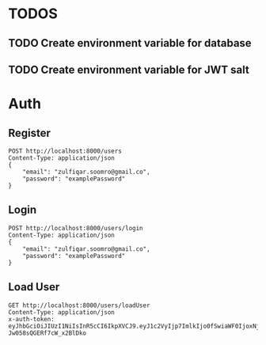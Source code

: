 
* TODOS
** TODO Create environment variable for database
** TODO Create environment variable for JWT salt

* Auth

** Register

#+begin_src restclient
POST http://localhost:8000/users
Content-Type: application/json
{
    "email": "zulfiqar.soomro@gmail.co",
    "password": "examplePassword"
}
#+end_src

#+RESULTS:
#+BEGIN_SRC js
{
<<<<<<< HEAD
  "token": "eyJhbGciOiJIUzI1NiIsInR5cCI6IkpXVCJ9.eyJ1c2VyIjp7ImlkIjo2fSwiaWF0IjoxNjAzNzUzMTg5LCJleHAiOjE2MDQxMTMxODl9.LSkwpl2qT3PCS98hqinzVyKepLlCFa1z_SQTYVZUFXs",
  "user": {
    "email": "zulfiqar.soomro@gmail.co",
    "password": "$2b$10$zTLHxLMfTxGwjmzim82ud.knbC5aeqPHp7qgKB66FQvtQEsLGTIWi",
    "id": 6
=======
  "token": "eyJhbGciOiJIUzI1NiIsInR5cCI6IkpXVCJ9.eyJ1c2VyIjp7ImlkIjo0fSwiaWF0IjoxNjAzNzI1MjIxLCJleHAiOjE2MDQwODUyMjF9.RLEvpRkAIuecm0SXFtVe-Jw058sQGERf7cW_x2BlDko",
  "user": {
    "email": "zulfiqar.soomro@ecountabl.co",
    "password": "$2b$10$OdX5XaVqva1nPREGsNcxLO9g9AVTE1NqDSJoBmVyBy49206dttJcy",
    "id": 4
>>>>>>> 4fc5b53effa7f40421edc603e4ec313de539ebe8
  }
}
// POST http://localhost:8000/users
// HTTP/1.1 200 OK
// X-Powered-By: Express
// Content-Type: application/json; charset=utf-8
<<<<<<< HEAD
// Content-Length: 286
// ETag: W/"11e-XVcWn8rwZtCEN3APx1dm1TZ8Gfs"
// Date: Mon, 26 Oct 2020 22:59:49 GMT
// Connection: keep-alive
// Request duration: 0.218048s
=======
// Content-Length: 290
// ETag: W/"122-b+Pyur7NtA/+zeUipJ+NrcPUq+A"
// Date: Mon, 26 Oct 2020 15:13:41 GMT
// Connection: keep-alive
// Request duration: 0.134611s
>>>>>>> 4fc5b53effa7f40421edc603e4ec313de539ebe8
#+END_SRC

** Login

#+begin_src restclient
POST http://localhost:8000/users/login
Content-Type: application/json
{
    "email": "zulfiqar.soomro@gmail.co",
    "password": "examplePassword"
}
#+end_src

#+RESULTS:
#+BEGIN_SRC js
{
  "token": "eyJhbGciOiJIUzI1NiIsInR5cCI6IkpXVCJ9.eyJ1c2VyIjp7ImlkIjo1fSwiaWF0IjoxNjAzMDc3MzM1LCJleHAiOjE2MDMwNzgyMzV9.wQ56trtEHBtarcv2ClYU0ms4Zti9wpE_1GDbwlUI4zo"
}
// POST http://localhost:8000/users/login
// HTTP/1.1 200 OK
// X-Powered-By: Express
// Content-Type: application/json; charset=utf-8
// Content-Length: 161
// ETag: W/"a1-CTqjhuvbfHDGeDnVgmDHNMll95I"
// Date: Mon, 19 Oct 2020 03:15:35 GMT
// Connection: keep-alive
// Request duration: 0.067611s
#+END_SRC

** Load User

#+begin_src restclient
GET http://localhost:8000/users/loadUser
Content-Type: application/json
x-auth-token:  eyJhbGciOiJIUzI1NiIsInR5cCI6IkpXVCJ9.eyJ1c2VyIjp7ImlkIjo0fSwiaWF0IjoxNjAzNzI1MjIxLCJleHAiOjE2MDQwODUyMjF9.RLEvpRkAIuecm0SXFtVe-Jw058sQGERf7cW_x2BlDko
#+end_src

#+RESULTS:
#+BEGIN_SRC js
{
  "user": [
    {
      "id": 4,
      "email": "zulfiqar.soomro@ecountabl.co",
      "podId": null,
      "password": "$2b$10$OdX5XaVqva1nPREGsNcxLO9g9AVTE1NqDSJoBmVyBy49206dttJcy"
    }
  ]
}
// GET http://localhost:8000/users/loadUser
// HTTP/1.1 200 OK
// X-Powered-By: Express
// Content-Type: application/json; charset=utf-8
// Content-Length: 145
// ETag: W/"91-MTlQ9VUhYH1v8lFQDi061hTlG8M"
// Date: Mon, 26 Oct 2020 15:15:25 GMT
// Connection: keep-alive
// Request duration: 0.009105s
#+END_SRC
